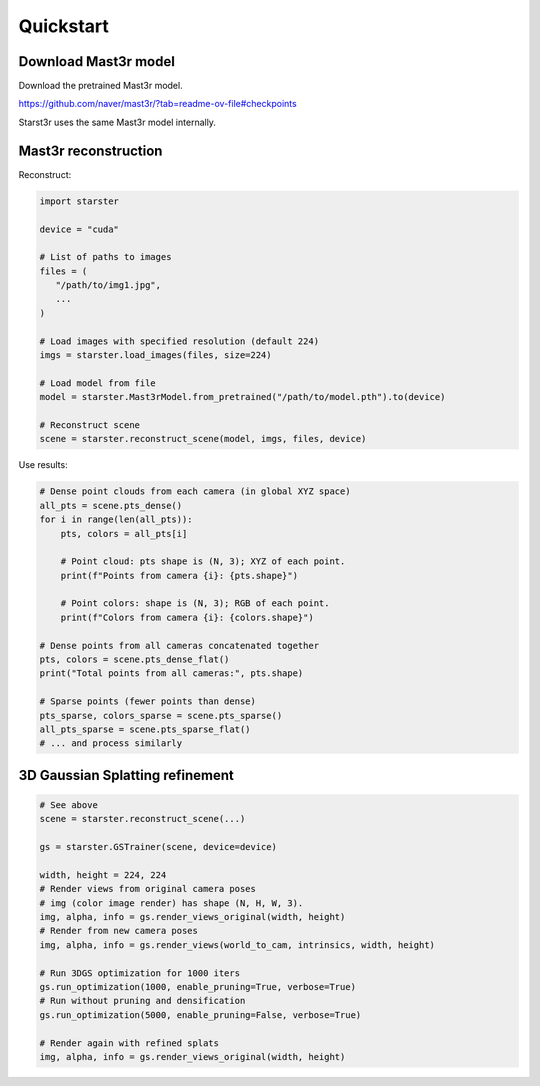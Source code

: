 Quickstart
==========

Download Mast3r model
---------------------

Download the pretrained Mast3r model.

https://github.com/naver/mast3r/?tab=readme-ov-file#checkpoints

Starst3r uses the same Mast3r model internally.

Mast3r reconstruction
---------------------

Reconstruct:

.. code-block:: python

   import starster

   device = "cuda"

   # List of paths to images
   files = (
      "/path/to/img1.jpg",
      ...
   )

   # Load images with specified resolution (default 224)
   imgs = starster.load_images(files, size=224)

   # Load model from file
   model = starster.Mast3rModel.from_pretrained("/path/to/model.pth").to(device)

   # Reconstruct scene
   scene = starster.reconstruct_scene(model, imgs, files, device)

Use results:

.. code-block:: python

   # Dense point clouds from each camera (in global XYZ space)
   all_pts = scene.pts_dense()
   for i in range(len(all_pts)):
       pts, colors = all_pts[i]

       # Point cloud: pts shape is (N, 3); XYZ of each point.
       print(f"Points from camera {i}: {pts.shape}")

       # Point colors: shape is (N, 3); RGB of each point.
       print(f"Colors from camera {i}: {colors.shape}")

   # Dense points from all cameras concatenated together
   pts, colors = scene.pts_dense_flat()
   print("Total points from all cameras:", pts.shape)

   # Sparse points (fewer points than dense)
   pts_sparse, colors_sparse = scene.pts_sparse()
   all_pts_sparse = scene.pts_sparse_flat()
   # ... and process similarly

3D Gaussian Splatting refinement
--------------------------------

.. code-block:: python

   # See above
   scene = starster.reconstruct_scene(...)

   gs = starster.GSTrainer(scene, device=device)

   width, height = 224, 224
   # Render views from original camera poses
   # img (color image render) has shape (N, H, W, 3).
   img, alpha, info = gs.render_views_original(width, height)
   # Render from new camera poses
   img, alpha, info = gs.render_views(world_to_cam, intrinsics, width, height)

   # Run 3DGS optimization for 1000 iters
   gs.run_optimization(1000, enable_pruning=True, verbose=True)
   # Run without pruning and densification
   gs.run_optimization(5000, enable_pruning=False, verbose=True)

   # Render again with refined splats
   img, alpha, info = gs.render_views_original(width, height)

